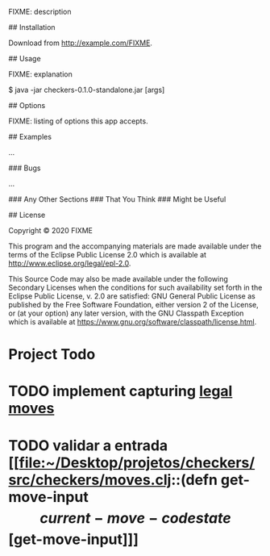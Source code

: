 # checkers

FIXME: description

## Installation

Download from http://example.com/FIXME.

## Usage

FIXME: explanation

    $ java -jar checkers-0.1.0-standalone.jar [args]

## Options

FIXME: listing of options this app accepts.

## Examples

...

### Bugs

...

### Any Other Sections
### That You Think
### Might be Useful

## License

Copyright © 2020 FIXME

This program and the accompanying materials are made available under the
terms of the Eclipse Public License 2.0 which is available at
http://www.eclipse.org/legal/epl-2.0.

This Source Code may also be made available under the following Secondary
Licenses when the conditions for such availability set forth in the Eclipse
Public License, v. 2.0 are satisfied: GNU General Public License as published by
the Free Software Foundation, either version 2 of the License, or (at your
option) any later version, with the GNU Classpath Exception which is available
at https://www.gnu.org/software/classpath/license.html.

* Project Todo
* TODO implement capturing [[file:~/Desktop/projetos/checkers/src/checkers/core.clj::(defn list-legal-moves][legal moves]]
  :PROPERTIES:
  :CREATED: [2020-10-05 seg 17:08]
  :END:
* TODO validar a entrada [[file:~/Desktop/projetos/checkers/src/checkers/moves.clj::(defn get-move-input \[current-move-code state\][get-move-input]]]
  :PROPERTIES:
  :CREATED: [2020-10-26 seg 17:36]
  :END:
